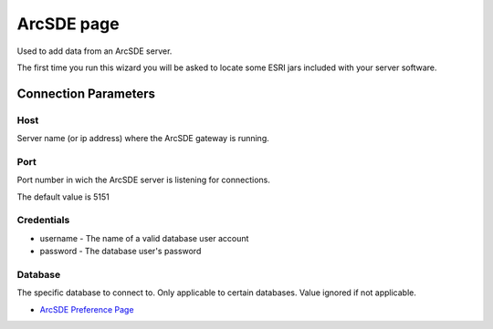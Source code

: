 


ArcSDE page
~~~~~~~~~~~

Used to add data from an ArcSDE server.

The first time you run this wizard you will be asked to locate some
ESRI jars included with your server software.



Connection Parameters
=====================



Host
----

Server name (or ip address) where the ArcSDE gateway is running.



Port
----

Port number in wich the ArcSDE server is listening for connections.

The default value is 5151



Credentials
-----------


+ username - The name of a valid database user account
+ password - The database user's password




Database
--------

The specific database to connect to. Only applicable to certain
databases. Value ignored if not applicable.


+ `ArcSDE Preference Page`_


.. _ArcSDE Preference Page: ArcSDE Preference Page.html


